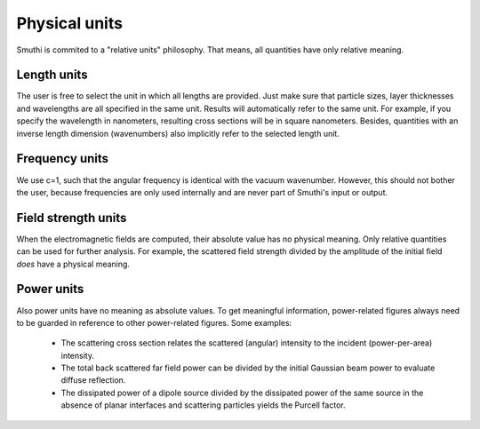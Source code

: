 Physical units
--------------
Smuthi is commited to a "relative units" philosophy. 
That means, all quantities have only relative meaning.

Length units
~~~~~~~~~~~~
The user is free to select the unit in which all lengths are provided. 
Just make sure that particle sizes, layer thicknesses and wavelengths are all specified in the same unit.
Results will automatically refer to the same unit. 
For example, if you specify the wavelength in nanometers, resulting cross sections will be in square nanometers.
Besides, quantities with an inverse length dimension (wavenumbers) also implicitly refer to the selected length unit.

Frequency units
~~~~~~~~~~~~~~~
We use c=1, such that the angular frequency is identical with the vacuum wavenumber. However, this should not bother the user,
because frequencies are only used internally and are never part of Smuthi's input or output.

Field strength units
~~~~~~~~~~~~~~~~~~~~
When the electromagnetic fields are computed, their absolute value has no physical meaning.
Only relative quantities can be used for further analysis. 
For example, the scattered field strength divided by the amplitude of the initial field *does* have a physical meaning.


Power units
~~~~~~~~~~~
Also power units have no meaning as absolute values. 
To get meaningful information, power-related figures always need to be guarded in reference to other power-related figures. 
Some examples: 
 - The scattering cross section relates the scattered (angular) intensity to the incident (power-per-area) intensity.
 - The total back scattered far field power can be divided by the initial Gaussian beam power to evaluate diffuse reflection.
 - The dissipated power of a dipole source divided by the dissipated power of the same source in the absence of planar interfaces and scattering particles yields the Purcell factor.

 
